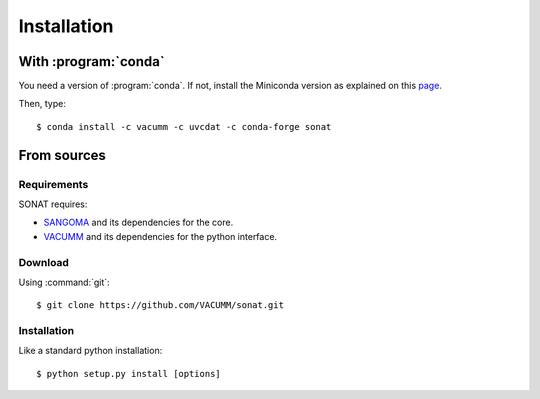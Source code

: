 Installation
############

.. highlight:: bash

With :program:`conda`
=====================

You need a version of :program:`conda`.
If not, install the Miniconda version as explained on this `page <https://conda.io/docs/install/quick.html>`_.

Then, type::

    $ conda install -c vacumm -c uvcdat -c conda-forge sonat

From sources
============

Requirements
------------

SONAT requires:

- `SANGOMA <http://www.data-assimilation.net>`_ and its dependencies for the core.
- `VACUMM <http://www.ifremer.fr/vacumm>`_ and its dependencies for the python interface.

Download
--------

Using :command:`git`::

    $ git clone https://github.com/VACUMM/sonat.git

Installation
------------

Like a standard python installation::

    $ python setup.py install [options]

   

